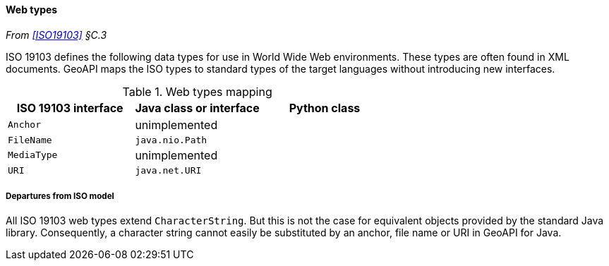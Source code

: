 [[web_types]]
==== Web types
_From <<ISO19103>> §C.3_

ISO 19103 defines the following data types for use in World Wide Web environments.
These types are often found in XML documents.
GeoAPI maps the ISO types to standard types of the target languages without introducing new interfaces.

.Web types mapping
[options="header"]
|==========================================================
|ISO 19103 interface |Java class or interface |Python class
|`Anchor`            |unimplemented           |
|`FileName`          |`java.nio.Path`         |
|`MediaType`         |unimplemented           |
|`URI`               |`java.net.URI`          |
|==========================================================


[[web_types_departures]]
===== Departures from ISO model

All ISO 19103 web types extend `Character­String`.
But this is not the case for equivalent objects provided by the standard Java library.
Consequently, a character string cannot easily be substituted by an anchor, file name or URI in GeoAPI for Java.
